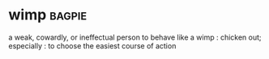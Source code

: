 * wimp :bagpie:
a weak, cowardly, or ineffectual person
to behave like a wimp : chicken out; especially : to choose the easiest course of action
